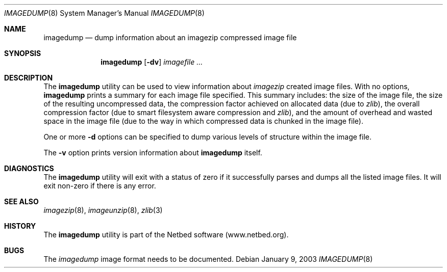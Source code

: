 .\"
.\" EMULAB-COPYRIGHT
.\" Copyright (c) 2000-2003 University of Utah and the Flux Group.
.\" All rights reserved.
.\"
.Dd January 9, 2003
.Dt IMAGEDUMP 8
.Os
.Sh NAME
.Nm imagedump
.Nd dump information about an imagezip compressed image file
.Sh SYNOPSIS
.Nm
.Op Fl dv
.Ar imagefile ...
.Sh DESCRIPTION
The
.Nm
utility can be used to view information about
.Xr imagezip
created image files.
With no options,
.Nm
prints a summary for each image file specified.  This summary includes:
the size of the image file, the size of the resulting uncompressed data,
the compression factor achieved on allocated data (due to
.Xr zlib Ns
),
the overall compression factor (due to smart filesystem aware compression and
.Xr zlib Ns
),
and the amount of overhead and wasted space in the image file
(due to the way in which compressed data is chunked in the image file).
.Pp
One or more
.Fl d
options can be specified to dump various levels of structure within the
image file.
.Pp
The
.Fl v
option prints version information about
.Nm
itself.
.Sh DIAGNOSTICS
The
.Nm
utility will exit with a status of zero if it successfully parses and
dumps all the listed image files.
It will exit non-zero if there is any error.
.Sh SEE ALSO
.Xr imagezip 8 ,
.Xr imageunzip 8 ,
.Xr zlib 3
.Sh HISTORY
The
.Nm
utility is part of the Netbed software (www.netbed.org).
.Sh BUGS
The
.Xr imagedump
image format needs to be documented.
